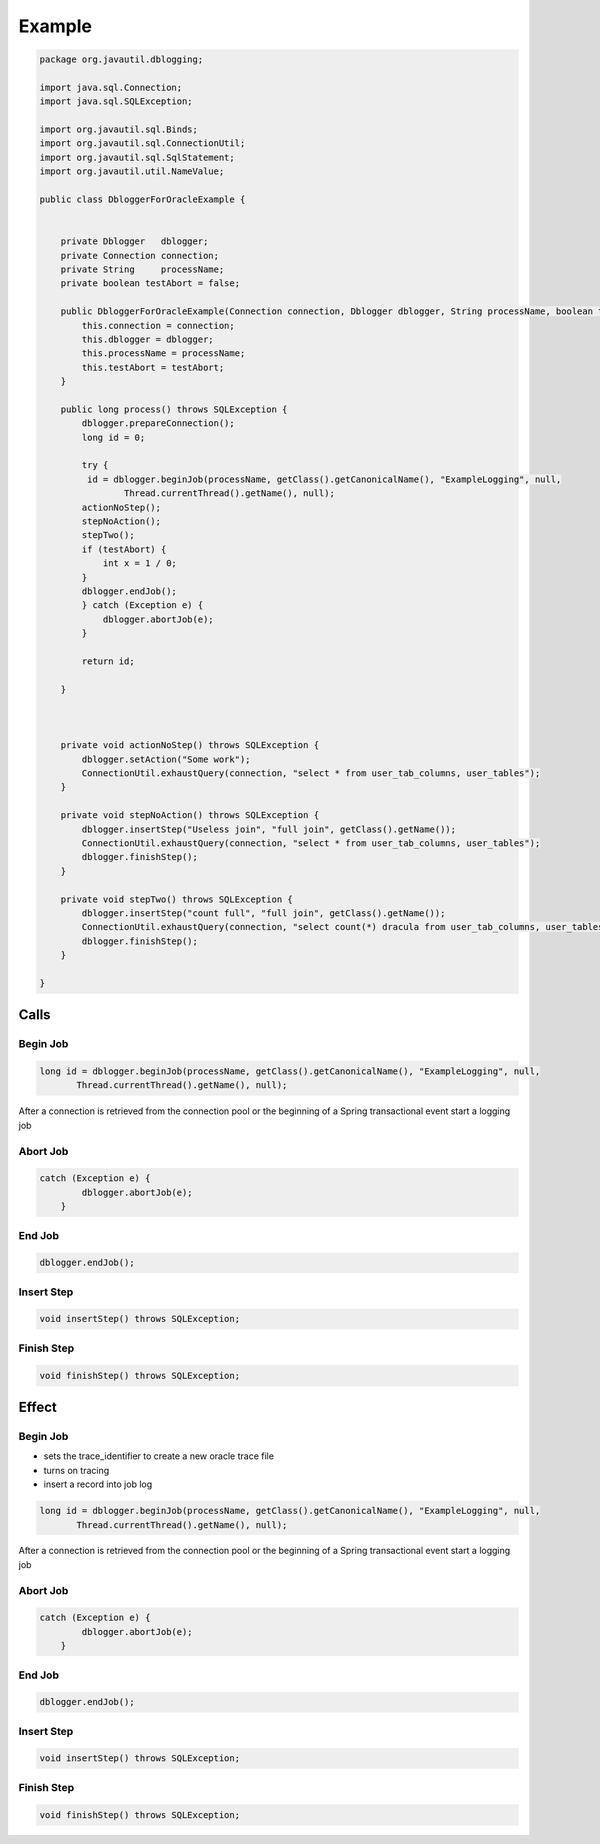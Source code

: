 Example
=======

.. code-block:: java

    package org.javautil.dblogging;
    
    import java.sql.Connection;
    import java.sql.SQLException;
    
    import org.javautil.sql.Binds;
    import org.javautil.sql.ConnectionUtil;
    import org.javautil.sql.SqlStatement;
    import org.javautil.util.NameValue;
    
    public class DbloggerForOracleExample {
    
    
        private Dblogger   dblogger;
        private Connection connection;
        private String     processName;
        private boolean testAbort = false;
    
        public DbloggerForOracleExample(Connection connection, Dblogger dblogger, String processName, boolean testAbort) {
            this.connection = connection;
            this.dblogger = dblogger;
            this.processName = processName;
            this.testAbort = testAbort;
        }
    
        public long process() throws SQLException {
            dblogger.prepareConnection();
            long id = 0;
    
            try {
             id = dblogger.beginJob(processName, getClass().getCanonicalName(), "ExampleLogging", null,
                    Thread.currentThread().getName(), null);
            actionNoStep();
            stepNoAction();
            stepTwo();
            if (testAbort) {
                int x = 1 / 0;
            }
            dblogger.endJob();
            } catch (Exception e) {
                dblogger.abortJob(e);
            }
         
            return id;
    
        }
    
       
    
        private void actionNoStep() throws SQLException {
            dblogger.setAction("Some work");
            ConnectionUtil.exhaustQuery(connection, "select * from user_tab_columns, user_tables");
        }
    
        private void stepNoAction() throws SQLException {
            dblogger.insertStep("Useless join", "full join", getClass().getName());
            ConnectionUtil.exhaustQuery(connection, "select * from user_tab_columns, user_tables");
            dblogger.finishStep();
        }
        
        private void stepTwo() throws SQLException {
            dblogger.insertStep("count full", "full join", getClass().getName());
            ConnectionUtil.exhaustQuery(connection, "select count(*) dracula from user_tab_columns, user_tables");
            dblogger.finishStep();
        }
    
    }


Calls
-----

Begin Job
*********

.. code-block:: java

             long id = dblogger.beginJob(processName, getClass().getCanonicalName(), "ExampleLogging", null,
                    Thread.currentThread().getName(), null);

After a connection is retrieved from the connection pool or the beginning of a Spring transactional event start a logging job

Abort Job
*********

.. code-block:: java

    catch (Exception e) {
            dblogger.abortJob(e);
        }

End Job
*******

.. code-block:: java

    dblogger.endJob();

Insert Step
***********

.. code-block:: java

    void insertStep() throws SQLException;

Finish Step
***********

.. code-block:: java

    void finishStep() throws SQLException;


Effect
------

Begin Job
*********

* sets the trace_identifier to create a new oracle trace file
* turns on tracing
* insert a record into job log

.. code-block:: java

             long id = dblogger.beginJob(processName, getClass().getCanonicalName(), "ExampleLogging", null,
                    Thread.currentThread().getName(), null);

After a connection is retrieved from the connection pool or the beginning of a Spring transactional event start a logging job

Abort Job
*********

.. code-block:: java

    catch (Exception e) {
            dblogger.abortJob(e);
        }

End Job
*******

.. code-block:: java

    dblogger.endJob();

Insert Step
***********

.. code-block:: java

    void insertStep() throws SQLException;

Finish Step
***********

.. code-block:: java

    void finishStep() throws SQLException;

